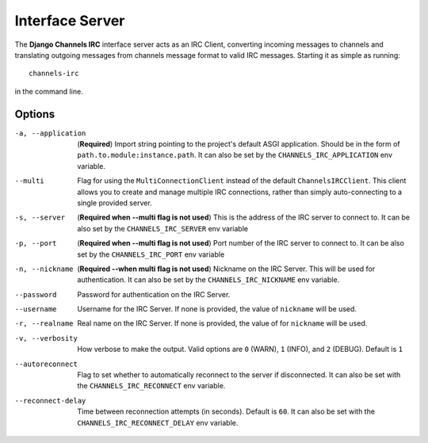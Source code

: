 ================
Interface Server
================

The **Django Channels IRC** interface server acts as an IRC Client, converting incoming messages to channels and translating outgoing messages from channels message format to valid IRC messages.  Starting it as simple as running::

    channels-irc

in the command line.

Options
=======

-a, --application     (**Required**) Import string pointing to the project's default ASGI
                      application. Should be in the form of ``path.to.module:instance.path``.
                      It can also be set by the ``CHANNELS_IRC_APPLICATION`` env variable.

--multi               Flag for using the ``MultiConnectionClient`` instead of the default
                      ``ChannelsIRCClient``. This client allows you to create and manage
                      multiple IRC connections, rather than simply auto-connecting to a 
                      single provided server.

-s, --server          (**Required when --multi flag is not used**) This is the address of
                      the IRC server to connect to. It can be also set by the 
                      ``CHANNELS_IRC_SERVER`` env variable

-p, --port            (**Required when --multi flag is not used**) Port number of the IRC server
                      to connect to. It can be also set by the ``CHANNELS_IRC_PORT``
                      env variable

-n, --nickname        (**Required --when multi flag is not used**) Nickname on the IRC Server.
                      This will be used for authentication.  It can also be set by the
                      ``CHANNELS_IRC_NICKNAME`` env variable.

--password            Password for authentication on the IRC Server. 

--username            Username for the IRC Server. If none is provided, the value of
                      ``nickname`` will be used.

-r, --realname        Real name on the IRC Server. If none is provided, the value of
                      for ``nickname`` will be used.

-v, --verbosity       How verbose to make the output.  Valid options are ``0`` (WARN),
                      ``1`` (INFO), and ``2`` (DEBUG).  Default is ``1``

--autoreconnect       Flag to set whether to automatically reconnect to the server if
                      disconnected.  It can also be set with the ``CHANNELS_IRC_RECONNECT``
                      env variable.

--reconnect-delay     Time between reconnection attempts (in seconds).  Default is ``60``.
                      It can also be set with the ``CHANNELS_IRC_RECONNECT_DELAY`` env
                      variable.

